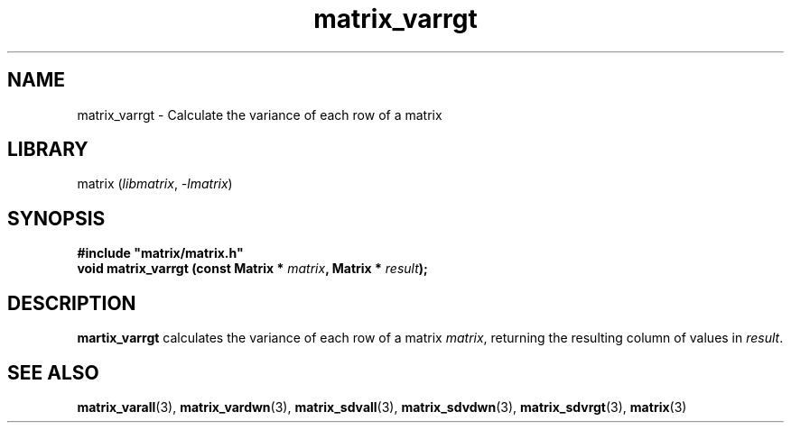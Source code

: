 .TH matrix_varrgt 3
.SH NAME
matrix_varrgt \- Calculate the variance of each row of a matrix
.SH LIBRARY
matrix (\fIlibmatrix\fR, \fI\-lmatrix\fR)
.SH SYNOPSIS
.B #include \[dq]matrix/matrix.h\[dq]
.br
\fBvoid matrix_varrgt (const Matrix * \fImatrix\fR\fB, Matrix * \fIresult\fR\fB);
.SH DESCRIPTION
.B martix_varrgt
calculates the variance of each row of a matrix \fImatrix\fR, returning the resulting column of values in \fIresult\fR.
.SH SEE ALSO
\fBmatrix_varall\fR(3), \fBmatrix_vardwn\fR(3), \fBmatrix_sdvall\fR(3), \fBmatrix_sdvdwn\fR(3), \fBmatrix_sdvrgt\fR(3), \fBmatrix\fR(3)
